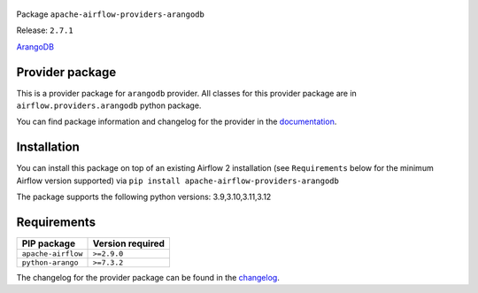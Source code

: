
 .. Licensed to the Apache Software Foundation (ASF) under one
    or more contributor license agreements.  See the NOTICE file
    distributed with this work for additional information
    regarding copyright ownership.  The ASF licenses this file
    to you under the Apache License, Version 2.0 (the
    "License"); you may not use this file except in compliance
    with the License.  You may obtain a copy of the License at

 ..   http://www.apache.org/licenses/LICENSE-2.0

 .. Unless required by applicable law or agreed to in writing,
    software distributed under the License is distributed on an
    "AS IS" BASIS, WITHOUT WARRANTIES OR CONDITIONS OF ANY
    KIND, either express or implied.  See the License for the
    specific language governing permissions and limitations
    under the License.

 .. NOTE! THIS FILE IS AUTOMATICALLY GENERATED AND WILL BE OVERWRITTEN!

 .. IF YOU WANT TO MODIFY TEMPLATE FOR THIS FILE, YOU SHOULD MODIFY THE TEMPLATE
    `PROVIDER_README_TEMPLATE.rst.jinja2` IN the `dev/breeze/src/airflow_breeze/templates` DIRECTORY


Package ``apache-airflow-providers-arangodb``

Release: ``2.7.1``


`ArangoDB <https://www.arangodb.com/>`__


Provider package
----------------

This is a provider package for ``arangodb`` provider. All classes for this provider package
are in ``airflow.providers.arangodb`` python package.

You can find package information and changelog for the provider
in the `documentation <https://airflow.apache.org/docs/apache-airflow-providers-arangodb/2.7.1/>`_.

Installation
------------

You can install this package on top of an existing Airflow 2 installation (see ``Requirements`` below
for the minimum Airflow version supported) via
``pip install apache-airflow-providers-arangodb``

The package supports the following python versions: 3.9,3.10,3.11,3.12

Requirements
------------

==================  ==================
PIP package         Version required
==================  ==================
``apache-airflow``  ``>=2.9.0``
``python-arango``   ``>=7.3.2``
==================  ==================

The changelog for the provider package can be found in the
`changelog <https://airflow.apache.org/docs/apache-airflow-providers-arangodb/2.7.1/changelog.html>`_.
